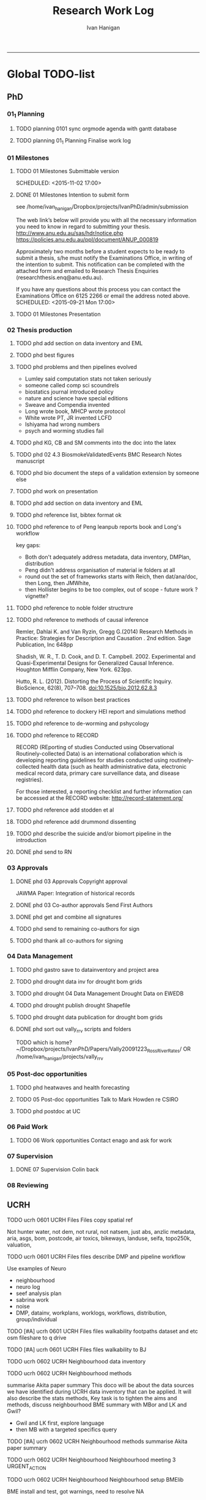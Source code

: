 #+TITLE: Research Work Log 
#+AUTHOR: Ivan Hanigan
#+email: ivan.hanigan@gmail.com
-----

* Global TODO-list

** PhD

*** 01_1 Planning
***** TODO planning 0101 sync orgmode agenda with gantt database

***** TODO planning 01_1 Planning Finalise work log


*** 01 Milestones

***** TODO 01 Milestones Submittable version

    SCHEDULED: <2015-11-02 17:00>
***** DONE 01 Milestones Intention to submit form
see /home/ivan_hanigan/Dropbox/projects/IvanPhD/admin/submission

The web link’s below will provide you with all the necessary information you need to know in regard to submitting your thesis.
http://www.anu.edu.au/sas/hdr/notice.php
https://policies.anu.edu.au/ppl/document/ANUP_000819

Approximately two months before a student expects to be ready to submit a thesis, s/he must notify the Examinations Office, in writing of the intention to submit.  This notification can be completed with the attached form and emailed to Research Thesis Enquiries (researchthesis.enq@anu.edu.au).

If you have any questions about this process you can contact the Examinations Office on 6125 2266 or email the address noted above.
    SCHEDULED: <2015-09-21 Mon 17:00>
***** TODO 01 Milestones Presentation
    SCHEDULED: <2015-11-19 17:00>

*** 02 Thesis production
***** TODO phd add section on data inventory and EML

***** TODO phd best figures
***** TODO phd problems and then pipelines evolved
- Lumley said computation stats not taken seriously
- someone called comp sci scoundrels
- biostatics journal introduced policy
- nature and science have special editions
- Sweave and Compendia invented
- Long wrote book,  MHCP wrote protocol
- White wrote PT, JR invented LCFD
- Ishiyama had wrong numbers
- psych and worming studies fail
 
***** TODO phd KG, CB and SM comments into the doc into the latex
***** TODO phd 02 4.3 BiosmokeValidatedEvents BMC Research Notes manuscript
***** TODO phd bio document the steps of a validation extension by someone else
***** TODO phd work on presentation
***** TODO phd add section on data inventory and EML

***** TODO phd reference list, bibtex format ok 
***** TODO phd reference to of Peng leanpub reports book and Long's workflow

key gaps:
- Both don't adequately address metadata, data inventory, DMPlan, distribution
- Peng didn't address organisation of material ie folders at all
- round out the set of frameworks starts with Reich, then dat/ana/doc, then Long, then JMWhite, 
- then Hollister begins to be too complex, out of scope - future work ? vignette?  
***** TODO phd reference to noble folder structrure
***** TODO phd reference to methods of causal inference
Remler, Dahlai K. and Van  Ryzin, Gregg G.(2014) Research Methods in Practice: Strategies for Description and Causation . 2nd edition.  Sage Publication, Inc 648pp

Shadish, W. R., T. D. Cook, and D. T. Campbell. 2002. Experimental and Quasi-Experimental Designs for Generalized Causal Inference. Houghton Mifflin Company, New York. 623pp.

\cite{Hutto2012}

Hutto, R. L. (2012). Distorting the Process of Scientific Inquiry. BioScience, 62(8), 707–708. doi:10.1525/bio.2012.62.8.3

***** TODO phd reference to wilson best practices
***** TODO phd reference to  dockery HEI report and simulations method
***** TODO phd reference to de-worming and pshycology
***** TODO phd reference to RECORD
RECORD (REporting of studies Conducted using Observational Routinely-collected Data) is an international collaboration which is  developing reporting guidelines for studies conducted using routinely-collected health data (such as health administrative data, electronic medical record data, primary care surveillance data, and disease registries). 


For those interested, a reporting checklist and further information can be accessed at the RECORD website: http://record-statement.org/


***** TODO phd reference add stodden et al

***** TODO phd reference add drummond dissenting

***** TODO phd describe the suicide and/or biomort pipeline in the introduction

***** DONE phd send to RN

*** 03 Approvals

***** DONE phd 03 Approvals Copyright approval
JAWMA Paper: Integration of historical records


***** DONE phd 03 Co-author approvals Send First Authors



***** DONE phd get and combine all signatures

***** TODO phd send to remaining co-authors for sign


***** TODO phd thank all co-authors for signing
*** 04 Data Management
***** TODO phd gastro save to datainventory and project area
***** TODO phd drought  data inv for drought bom grids
***** TODO phd drought 04 Data Management Drought Data on EWEDB
***** TODO phd drought publish drought Shapefile

***** TODO phd drought data publication for drought bom grids
***** DONE phd sort out vally_rrv scripts and folders
TODO which is home?
~/Dropbox/projects/IvanPhD/Papers/Vally20091223_RossRiverRates/ 
OR /home/ivan_hanigan/projects/vally_rrv

*** 05 Post-doc opportunities
***** TODO phd heatwaves and health forecasting 
***** TODO 05 Post-doc opportunities Talk to Mark Howden re CSIRO



***** TODO phd postdoc at UC
*** 06 Paid Work

***** TODO 06 Work opportunities Contact enago and ask for work 



*** 07 Supervision
***** DONE 07 Supervision Colin back
      SCHEDULED: <2015-10-07 Wed 17:00>

*** 08 Reviewing
** UCRH
***** TODO ucrh 0601 UCRH Files Files copy spatial ref
Not hunter water, not dem, not rural, not natsem, just abs, anzlic metadata, aria, asgs, bom, postcode, air toxics, bikeways, landuse, seifa, topo250k, valuation,
***** TODO ucrh 0601 UCRH Files files describe DMP and pipeline workflow
Use examples of Neuro
- neighbourhood
- neuro log
- seef analysis plan 
- sabrina work
- noise
- DMP, datainv, workplans, worklogs, workflows, distribution, group/individual
***** TODO [#A] ucrh 0601 UCRH Files files walkability footpaths dataset and etc osm fileshare to q drive
***** TODO [#A] ucrh 0601 UCRH Files files walkability to BJ
***** TODO ucrh 0602 UCRH Neighbourhood data inventory 
***** TODO ucrh 0602 UCRH Neighbourhood methods
summarise Akita paper summary 
This doco will be about the data sources we have identified during UCRH data inventory that can be applied. It will also describe the stats methods, Key task is to tighten the aims 
and methods, discuss neighbourhood BME summary with MBor and LK and Gwil?
- Gwil and LK first, explore language
- then MB with a targeted specifics query
***** TODO [#A] ucrh 0602 UCRH Neighbourhood methods summarise Akita paper summary 
***** TODO ucrh 0602 UCRH Neighbourhood Neighbourhood meeting 3 URGENT_ACTION
***** TODO ucrh 0602 UCRH Neighbourhood Neighbourhood setup BMElib
BME install and test, got warnings, need to resolve
NA
***** TODO ucrh 0603 UCRH Noise data_traffic_council and RMS

***** TODO [#A] ucrh 0603 UCRH Noise data_traffic_zenith Contract Re Sharing internally

***** TODO ucrh 0603 UCRH Noise EJ notes from CC

***** TODO [#A] ucrh 0603 UCRH Noise email BHnz re Noise
***** TODO ucrh 0603 UCRH Noise Noise Meeting prep
ucrh noise write the TODO from last meeting into the task list

***** TODO ucrh 0604 UCRH SEEF get connected to SURE
***** TODO ucrh 0604 UCRH SEEF SEEF plan analysis
***** TODO ucrh 0604 UCRH SEEF SEEF plan analysis WalkAirHealth
- Ivan to read Hankey 2012
- Ivan do data inventory and derived data files
- Folders

***** TODO ucrh 0605 UCRH General Assignments Marking 
[[/home/ivan_hanigan/Dropbox/projects/air_pollution_ucrh/Assignment_marking_201510/ucrh-marking-log.org]]
***** TODO ucrh 0605 UCRH General Contract management
***** TODO ucrh 0605 UCRH General Neuro exposures, send to BJ URGENT_ACTION 
just need to add shipping tifs
NA

***** TODO ucrh 0605 UCRH General Project exposures, generalise Neuro for all SEEF
***** TODO ucrh 0605 UCRH General Project exposures, Neuro add IDW metadata 

** Personal
***** TODO personal map nea
***** TODO personal financial spreadsheet
***** TODO personal add CAR and marking to CV (check guru pres is on )

* Daily log
** 2015 Sep

*** 2015-09-13 Sun 
**** TODO-list 
***** DONE phd start a daily github streak and re-organise the daily log
      SCHEDULED: <2015-09-13 Sun 17:00>
***** DONE ucrh planning the transfer of data into and out of SURE
**** timesheet
#+begin_src txt :tangle work-log.csv :eval no :padline no
2015-09-13 Sun, phd, 50
2015-09-13 Sun, ucrh, 50
#+end_src

*** 2015-09-14 Mon 
**** TODO-list 
***** DONE personal jog
      SCHEDULED: <2015-09-14 Mon 09:20>
***** DONE ucrh describe the UCRH 'correct' pipeline, send to MR and GM
      SCHEDULED: <2015-09-14 Mon 11:00>
 
***** DONE ucrh neuro work toward finalise the file for JB, in the context of the right way
**** timesheet
#+begin_src txt :tangle work-log.csv :eval no :padline no
2015-09-14 Mon, ucrh, 50
#+end_src

*** 2015-09-15 Tue 
**** TODO-list 
***** DONE phd publish drought bom grids to OSF with licence 

***** DONE personal jog
***** DONE phd meet AW at botanic gardens
      SCHEDULED: <2015-09-15 Tue 10:30>
***** DONE phd RRR sweave vs markdown comparison send to PT
***** DONE ucrh redo neuro with disentangle package version of extract big pt, and shipping tifs, found sp::over is better than raster::intersect
      SCHEDULED: <2015-09-15 Tue 15:30>
***** DONE ucrh neuro work toward finalise the file for JB, in the context of the right way
**** timesheet
#+begin_src txt :tangle work-log.csv :eval no :padline no
2015-09-15 Tue, ucrh, 50
2015-09-15 Tue, phd, 50
#+end_src
*** 2015-09-16 Wed 
**** TODO-list 
***** DONE personal apply DTO job
      SCHEDULED: <2015-09-16 Wed>
***** DONE personal jog
***** DONE phd RR reports description Sweave vs Markdown to blog

***** DONE ucrh workplan tasks sync with my main tasklist, and orgmode
      SCHEDULED: <2015-09-16 17:00>


***** DONE ucrh data management planning (wrote into DMP section of disentangle)
**** timesheet
#+begin_src txt :tangle work-log.csv :eval no :padline no
2015-09-16 Wed, personal, 50
2015-09-16 Wed, urch, 50
#+end_src
*** 2015-09-17 Thu 
**** TODO-list 
***** DONE personal jog

***** DONE ucrh noise meeting prep 1hr 
      SCHEDULED: <2015-09-17 Thu 11:10>
***** DONE URGENT_ACTION 0602 UCRH Neighbourhood Neighbourhood meeting 3 EMAIL ALL
- organise to meet with Jane etc at CASANZ

NA
***** DONE ucrh neuro work toward finalise the file for JB, in the context of the right way

***** DONE 0603 UCRH Noise Noise Meeting 2 1.5hr
      SCHEDULED: <2015-09-17 Thu 13:00>
Data Inventory
NA
***** DONE ucrh think thru the workplan, worklog, workflow documentation bundle in neuro proj

**** timesheet
#+begin_src txt :tangle work-log.csv :eval no :padline no
2015-09-17 Thu, ucrh, 100
#+end_src
*** 2015-09-18 Fri 
**** TODO-list 
***** DONE ucrh think thru the workplan, worklog, workflow documentation bundle in neuro proj
      SCHEDULED: <2015-09-18 Fri 10:45>

***** DONE ucrh GM meeting
      SCHEDULED: <2015-09-18 Fri 11:00>

***** DONE personal jog
***** DONE ucrh send neuro to BJ, via cloudstor
      SCHEDULED: <2015-09-18 Fri 12:00>

***** DONE phd add workflow stuff to the thesis org 
**** timesheet
#+begin_src txt :tangle work-log.csv :eval no :padline no
2015-09-18 Fri, ucrh, 90
#+end_src
*** 2015-09-19 Sat 
**** TODO-list 
***** DONE phd DiagrammeR, newnode and causal dags
***** DONE phd add workflow stuff to the thesis org 

**** timesheet
#+begin_src txt :tangle work-log.csv :eval no :padline no
2015-09-19 Sat, phd, 80
#+end_src
*** 2015-09-20 Sun 
**** TODO-list 
***** DONE phd 02 Thesis production Prepare, sort out presentation, introduction, synthesis
    SCHEDULED: <2015-09-20 Sun 12:00>
***** DONE personal run backup weekly and then transfer to seagate 2014-03-07, then transport to store at mums house
**** timesheet
#+begin_src txt :tangle work-log.csv :eval no :padline no
2015-09-20 Sun, phd, 50
#+end_src
*** 2015-09-21 Mon 
**** TODO-list 

***** DONE personal jog
***** DONE personal aid Mum with sore leg
***** DONE phd complete review of thesis summary, using hemmingway app
***** DONE phd review the IJEPH paper 
      SCHEDULED: <2015-09-21 Mon 17:00>


**** timesheet
#+begin_src txt :tangle work-log.csv :eval no :padline no
2015-09-21 Mon, phd, 50
#+end_src
*** 2015-09-22 Tue 
**** TODO-list 
***** DONE personal jog
***** DONE phd review the IJEPH paper 
      SCHEDULED: <2015-09-22 Tue 11:40>
***** DONE phd blog about charlie park and tags, then bash script
***** DONE phd KG, CB and SM comments into the doc into the latex
***** DONE phd collate questions for CB

**** timesheet
#+begin_src txt :tangle work-log.csv :eval no :padline no
2015-09-22 Tue, phd, 100
#+end_src
*** 2015-09-23 Wed 
**** TODO-list 
***** DONE ucrh CASANZ conference, travel to melbourne
***** DONE phd organise the diagrammer code for efficient listing of steps, in and out
***** DONE ucrh 0602 UCRH Neighbourhood Neighbourhood write doco about datasets and methods
      SCHEDULED: <2015-09-23 Wed 14:00>


**** timesheet
#+begin_src txt :tangle work-log.csv :eval no :padline no
2015-09-23 Wed, ucrh, 100
#+end_src
*** 2015-09-24 Thu 
**** TODO-list 
***** DONE ucrh satellite workshop
***** DONE ucrh timesheet
      SCHEDULED: <2015-09-24 Thu 14:00>
**** timesheet
#+begin_src txt :tangle work-log.csv :eval no :padline no
2015-09-24 Thu, ucrh, 100
#+end_src
*** 2015-09-25 Fri 
**** TODO-list 
***** DONE personal recover from travel

***** DONE phd organisation of material, start blog posts about folders, 1/3
***** DONE phd KG, CB and SM comments into the doc into the latex


**** timesheet
#+begin_src txt :tangle work-log.csv :eval no :padline no
2015-09-25 Fri, phd, 50
#+end_src
*** 2015-09-26 Sat 
**** TODO-list 
***** DONE phd organisation of material blog post about R folders, 2/3
***** DONE phd review summary and ensure presentation ordering is sensible

**** timesheet
#+begin_src txt :tangle work-log.csv :eval no :padline no
2015-09-26 Sat, phd, 50
#+end_src
*** 2015-09-27 Sun 
**** TODO-list 
***** DONE phd review summary
***** DONE personal jog
***** DONE phd blog PT-WF
***** DONE phd review summary
***** DONE phd review presentation
      SCHEDULED: <2015-09-27 Sun 22:00>
***** DONE phd prep co-author approval emails (send them with signatures)
***** DONE phd clean up abstract

**** timesheet
#+begin_src txt :tangle work-log.csv :eval no :padline no
2015-09-27 Sun, phd, 50
#+end_src
*** 2015-09-28 Mon 
**** TODO-list 
***** DONE personal jog
***** DONE phd blog entry reproducibility gives rigour
***** DONE phd 03 Co-author approvals Send First Authors
      SCHEDULED: <2015-09-28 Mon 14:00>

**** timesheet
#+begin_src txt :tangle work-log.csv :eval no :padline no
2015-09-28 Mon, phd, 50
#+end_src
*** 2015-09-29 Tue 
**** TODO-list 
***** DONE personal jog

***** DONE phd publish vally 2012 RRV code
***** DONE phd send to co-authors for signatures
      SCHEDULED: <2015-09-29 Tue 15:30>

**** timesheet
#+begin_src txt :tangle work-log.csv :eval no :padline no
2015-09-29 Tue, phd, 50
#+end_src
*** 2015-09-30 Wed 
**** TODO-list 
***** DONE phd meet AW gardens
      SCHEDULED: <2015-09-30 Wed 10:30>
***** DONE ucrh phone conf with GM and SP RE SEEF plan analysis
      SCHEDULED: <2015-09-30 Wed 14:00>
***** DONE phd letters to co-authors, revise letter for RRv paper

***** DONE ucrh receipts from conference to GM
***** DONE phd worklog
      SCHEDULED: <2015-09-30 Wed 16:20>
***** DONE personal pick R 
      SCHEDULED: <2015-09-30 Wed 16:30>
**** timesheet
#+begin_src txt :tangle work-log.csv :eval no :padline no
2015-09-30 Wed, ucrh, 80
#+end_src
** 2015 Oct
*** 2015-10-01 Thu 
**** TODO-list 
***** DONE personal jog
***** DONE ucrh org meet with SaPt
***** DONE phd add AW edits, send to CB
***** DONE phd post on RR in epi
***** DONE phd review IJERPH ask editor regarding data viz
***** DONE ucrh workplan
***** DONE phd backup datainv
***** DONE personal respond to ASpcht, Hm and Rs email re post doc
***** DONE phd meet CB
      SCHEDULED: <2015-10-01 Thu 15:30>
***** DONE ucrh add SURE to workplan (do gantt db stuff)
**** timesheet
#+begin_src txt :tangle work-log.csv :eval no :padline no
2015-10-01 Thu, ucrh, 80
#+end_src
*** 2015-10-02 Fri 
**** TODO-list 
***** DONE personal jog
***** DONE ucrh pull out MCHP guidlines (update URL on blog)
***** DONE ucrh assignment marking preparation
      SCHEDULED: <2015-10-02 Fri 11:00>
- confirmation log in works
***** DONE ucrh LK review, chat prep, ask Gwill about kriging

***** DONE ucrh workplan meeting with GM
      SCHEDULED: <2015-10-02 Fri 12:00>
- show updated workplan
- discuss marking, select question
- discuss SURE access
- discuss folder structure at Q drive level and sub-project levels
***** DONE ucrh Neighbourhood methods, Mborg
Email MB CC GM: remind him of meeting, then suggestion that I talk to Gwill and Lknib

***** DONE UCRH Neighbourhood Neighbourhood meeting 3 doodle poll

**** timesheet
#+begin_src txt :tangle work-log.csv :eval no :padline no
2015-10-02 Fri, ucrh, 100
#+end_src
*** 2015-10-03 Sat 
**** TODO-list 
***** DONE personal jog

***** DONE phd diagrammer vis techniques blog post
      SCHEDULED: <2015-10-03 Sat 11:45>
***** DONE ucrh describe DMP and pipeline workflow
      SCHEDULED: <2015-10-03 Sat 16:00>
Use examples of 
- neighbourhood
- neuro log
- seef analysis plan 
- sabrina work
- noise
- DMP, datainv, workplans, worklogs, workflows, distribution, group/individual
***** DONE phd review IJERPH resubmit
      SCHEDULED: <2015-10-03 Sun>
**** timesheet
#+begin_src txt :tangle work-log.csv :eval no :padline no
2015-10-03 Sat, ucrh, 50
#+end_src
*** 2015-10-04 Sun 
**** TODO-list 
***** DONE phd Filing systems, blog post and tentative tweet

***** DONE 06 Work opportunity NCI
      SCHEDULED: <2015-10-04 Sun 16:00>


***** DONE ucrh DMP organisations
**** timesheet
#+begin_src txt :tangle work-log.csv :eval no :padline no
2015-10-04 Sun, phd, 80
#+end_src
*** 2015-10-05 Mon 
**** TODO-list 
***** DONE phd starting to incorporate CB words to intro, and beef up crisis context
***** DONE personal ride

***** DONE phd dig out 5 caps refs, send to CB
***** DONE ucrh file naming conventions, blog post
***** DONE phd thank all co-authors who replied
      SCHEDULED: <2015-10-05 Mon 16:00>
**** timesheet
#+begin_src txt :tangle work-log.csv :eval no :padline no
2015-10-05 Mon, phd, 50
#+end_src
*** 2015-10-06 Tue 
**** TODO-list 
***** DONE phd send all remaining co-authors 
      SCHEDULED: <2015-10-06 Tue 09:00>

***** DONE personal jog
      SCHEDULED: <2015-10-06 Tue 10:00>

***** DONE phd co-authors mail
***** DONE personal Serg Tax

***** DONE phd back up datinv
***** DONE 01 Milestones Intention to submit notification to student office
      SCHEDULED: <2015-10-06 Tue 11:30>
***** DONE phd organise meet with KtG
      SCHEDULED: <2015-10-06 Tue 10:30>
***** DONE phd follow up DBL datasharing issues, and Birds/regions paper
***** DONE phd organise meet with McF
***** DONE phd add some stuff about pipelines from recent mozilla exchanges
***** DONE phd prep to send to RN
      SCHEDULED: <2015-10-06 Tue 10:30>

**** timesheet
#+begin_src txt :tangle work-log.csv :eval no :padline no
2015-10-06 Tue, phd, 50
#+end_src
*** 2015-10-07 Wed 
**** TODO-list 
***** DONE phd blog post re Noble's folder structure.
***** DONE ucrh compile folders/files ideas for sabrina
***** DONE phd 06 work opportunity at UC
      SCHEDULED: <2015-10-07 Wed 11:00>
***** DONE ucrh Assignments Marking - read the first couple full then abs and conc only all

***** DONE phd copyright approvals

**** timesheet
#+begin_src txt :tangle work-log.csv :eval no :padline no
2015-10-07 Wed, ucrh, 30
2015-10-07 Wed, ucrh-assignments, 20
2015-10-07 Wed, phd, 50
#+end_src
*** 2015-10-08 Thu 
**** TODO-list 
***** DONE phd prep and send to RN
***** DONE ucrh SEEF org meet with SaPt
      SCHEDULED: <2015-10-08 Thu 10:00>
***** DONE ucrh URGENT ACTION planning, write up notes from friday meet with GM
***** DONE ucrh workplan edits and DMP organisations
      SCHEDULED: <2015-10-07 Wed 09:00>
***** DONE ucrh URGENT_ACTION 0602 UCRH Neighbourhood Neighbourhood meeting 3
***** DONE ucrh doodle poll - remember Mum drop off

***** DONE ucrh timesheet 
      SCHEDULED: <2015-10-08 Thu 16:00>

***** DONE phd worklog post
      SCHEDULED: <2015-10-08 Thu 16:50>

***** DONE ucrh test assignment marking start to, mark one good and one poor, compare with geoff egs

**** timesheet
#+begin_src txt :tangle work-log.csv :eval no :padline no
2015-10-08 Thu, ucrh, 70
2015-10-08 Thu, ucrh-assignments, 30
#+end_src
*** 2015-10-09 Fri 
**** TODO-list 
***** DONE phd biblio clean
      SCHEDULED: <2015-10-09 Fri 08:30>
***** DONE ucrh test assignment marking start to, mark one good and one poor, compare with geoff egs
      SCHEDULED: <2015-10-09 Fri 09:00>
***** DONE ucrh 0605 UCRH General Assignment Marking start two, mark one good and one poor, compare with geoff egs

***** DONE ucrh 0605 UCRH General Assignments Marking  meeting
      SCHEDULED: <2015-10-09 Fri 11:30>

**** timesheet
#+begin_src txt :tangle work-log.csv :eval no :padline no
2015-10-09 Fri, ucrh, 30
2015-10-09 Fri, ucrh-assignments, 70
2015-10-09 Fri, phd, 20
#+end_src
*** 2015-10-10 Sat 
**** TODO-list 
***** DONE phd reference list, bibtex format ok
**** timesheet
#+begin_src txt :tangle work-log.csv :eval no :padline no
2015-10-10 Sat, phd, 50
#+end_src
*** 2015-10-11 Sun
**** TODO-list
***** DONE personal deck
*** 2015-10-12 Mon 
**** TODO-list 
***** DONE personal job app DoH prep
***** DONE phd reference Peng book back to library
      SCHEDULED: <2015-10-12 Mon 10:00>
***** DONE phd 07 supervision meet KtG
      SCHEDULED: <2015-10-12 Mon 14:00>

***** DONE phd post re makeProjectNoble
***** DONE phd refs in synth and suiclim, check word count

***** DONE personal mab gym, nea cub
***** DONE personal job app DoH submit
      SCHEDULED: <2015-10-12 Mon 20:00>


**** timesheet
#+begin_src txt :tangle work-log.csv :eval no :padline no
2015-10-12 Mon, phd, 50
#+end_src
*** 2015-10-13 Tue 
**** TODO-list 

***** DONE personal sick leave

***** DONE phd revise abstract post KtG, send word doc
***** DONE personal mum doc
      SCHEDULED: <2015-10-13 Tue 12:20>
***** DONE 06 Work, NCI interview
      SCHEDULED: <2015-10-13 Tue 14:30>

**** timesheet
#+begin_src txt :tangle work-log.csv :eval no :padline no
2015-10-13 Tue, ucrh, 60
2015-10-13 Tue, personal, 40
#+end_src
*** 2015-10-14 Wed 
**** TODO-list 
***** DONE phd exploratory data analysis guidelines and EDA template
***** DONE personal chemist for mum

***** DONE phd ref the UQ hacker scandal
***** DONE phd potential_reviewers list to CB

***** DONE personal mum to doc follow up
      SCHEDULED: <2015-10-14 Wed 13:30>

***** DONE ucrh 0603 UCRH Noise data inventory updates

***** DONE ucrh 0603 UCRH Noise data_traffic_council and RMS
**** timesheet
#+begin_src txt :tangle work-log.csv :eval no :padline no
2015-10-14 Wed, ucrh, 65
2015-10-14 Wed, personal, 35
#+end_src
*** 2015-10-15 Thu 
**** TODO-list 
***** TODO ucrh 0603 UCRH Noise data_traffic_zenith Contract Re Sharing internally
- Data Owner:
- Nominated Representative
- Licence Type:
- Special Permissions:
- Licencee:
- Timeframe:
***** TODO ucrh 0601 UCRH Files files describe DMP and pipeline workflow
      SCHEDULED: <2015-10-15 Thu 10:00>
Use examples of Neuro
- neighbourhood
- neuro log
- seef analysis plan 
- sabrina work
- noise
- DMP, datainv, workplans, worklogs, workflows, distribution, group/individual
***** DONE phd Tony McMichael's book launch
      SCHEDULED: <2015-10-15 Thu 11:30>
***** DONE ucrh 0601 UCRH Files files walkability footpaths dataset and etc osm fileshare to rstudio

***** TODO ucrh 0603 UCRH Noise email BHnz re Noise
***** TODO ucrh 0602 UCRH Neighbourhood methods summarise Akita paper summary 
***** TODO ucrh 0605 UCRH General Project work plan exposures, generalise Neuro for all SEEF
***** TODO ucrh 0602 UCRH neighbourhood analysis plan and lit review for meeting
***** TODO ucrh 0601 UCRH Files files walkability footpaths dataset and etc osm fileshare to q drive

***** TODO ucrh 0601 UCRH Files files walkability to BJ
***** TODO phd newgraph function


***** TODO phd skype CB
      SCHEDULED: <2015-10-15 Thu 16:00>
**** timesheet
#+begin_src txt :tangle work-log.csv :eval no :padline no
2015-10-15 Thu, ucrh, 50

#+end_src
